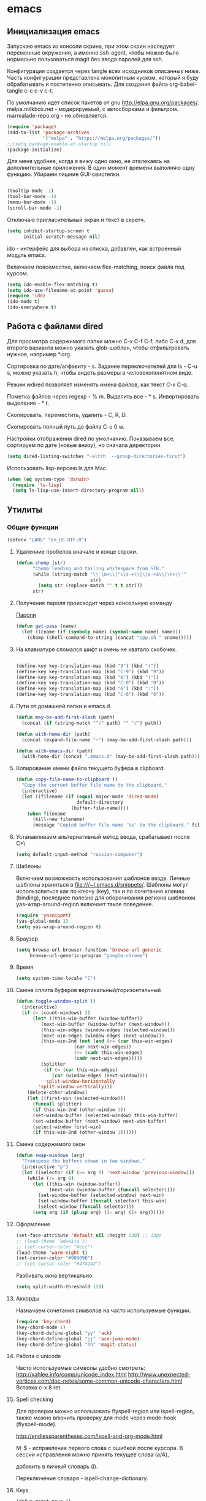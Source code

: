 #+STARTUP: content
* emacs
  :PROPERTIES:
  :header-args: :tangle /home/amadev/.emacs.d/init.el :results silent
  :END:

** Инициализация emacs

Запускаю emacs из консоли скрина, при этом скрин наследует переменные
окружения, а именно ssh-agent, чтобы можно было нормально
пользоваться magit без ввода паролей для ssh.

Конфигурация создается через tangle всех исходников описанных ниже.
Часть конфигурации представлена монолитным куском, который я буду
обрабатывать и постепенно описывать.
Для создания файла org-babel-tangle c-c c-v c-t.

По умолчанию идет список пакетов от gnu http://elpa.gnu.org/packages/.
melpa.milkbox.net - модерируемый, с автосборками и фильтром.
marmalade-repo.org - не обновляется.
#+BEGIN_SRC emacs-lisp
(require 'package)
(add-to-list 'package-archives
             '("melpa" . "https://melpa.org/packages/"))
;;(setq package-enable-at-startup nil)
(package-initialize)
#+END_SRC

Для меня удобнее, когда я вижу одно окно, не отвлекаясь на
дополнительные приложения. В один момент времени выполняю одну функцию.
Убираем лишние GUI-свистелки.

#+BEGIN_SRC emacs-lisp

  (tooltip-mode -1)
  (tool-bar-mode -1)
  (menu-bar-mode -1)
  (scroll-bar-mode -1)

#+END_SRC

Отключаю пригласительный экран и текст в скретч.

#+BEGIN_SRC emacs-lisp
  (setq inhibit-startup-screen t
        initial-scratch-message nil)

#+END_SRC

ido - интерфейс для выбора из списка, добавлен, как встроенный модуль emacs.

Включаем повсеместно, включаем flex-matching, поиск файла под курсом.
#+BEGIN_SRC emacs-lisp
(setq ido-enable-flex-matching t)
(setq ido-use-filename-at-point 'guess)
(require 'ido)
(ido-mode t)
(ido-everywhere t)
#+END_SRC

#+RESULTS:
: guess

** Работа с файлами dired

Для просмотра содержимого папки можно C-x C-f C-f,
либо C-x d, для второго варианта можно указать glob-шаблон,
чтобы отфильтровать нужное, например *.org.

Сортировка по дате/алфавиту - s.
Задание переключателей для ls - C-u s, можно указать h, чтобы видеть
размеры в человекопонятном виде.

Режим wdired позволяет изменять имена файлов, как текст C-x C-q.

Пометка файлов через regexp - % m.
Выделить все - * s.
Инвертировать выделение - * t.

Скопировать, переместить, удалить - C, R, D.

Скопировать полный путь до файла C-u 0 w.

Настройки отображения dired по умолчанию.
Показываем все, сортируем по дате (новые внизу), но сначала директории.
#+BEGIN_SRC emacs-lisp
(setq dired-listing-switches "-altrh  --group-directories-first")
#+END_SRC

Использовать lisp-версию ls для Mac.

#+BEGIN_SRC emacs-lisp
(when (eq system-type 'darwin)
  (require 'ls-lisp)
  (setq ls-lisp-use-insert-directory-program nil))
#+END_SRC

** Утилиты
*** Общие функции
#+BEGIN_SRC emacs-lisp
(setenv "LANG" "en_US.UTF-8")
#+END_SRC

**** Удалениие пробелов вначале и конце строки.

#+BEGIN_SRC emacs-lisp
(defun chomp (str)
      "Chomp leading and tailing whitespace from STR."
      (while (string-match "\\`\n+\\|^\\s-+\\|\\s-+$\\|\n+\\'"
                           str)
        (setq str (replace-match "" t t str)))
      str)
#+END_SRC

**** Получение пароля происходит через консольную команду

[[file:system.org::*%D0%9F%D0%B0%D1%80%D0%BE%D0%BB%D0%B8][Пароли]]

#+BEGIN_SRC emacs-lisp
  (defun get-pass (name)
    (let ((cname (if (symbolp name) (symbol-name name) name)))
      (chomp (shell-command-to-string (concat "cpp.sh " cname)))))
#+END_SRC

**** На клавиатуре сломался шифт и очень не хватало скобочек.

#+BEGIN_SRC emacs-lisp :tangle no

(define-key key-translation-map (kbd "9") (kbd "("))
(define-key key-translation-map (kbd "C-9") (kbd "9"))
(define-key key-translation-map (kbd "0") (kbd ")"))
(define-key key-translation-map (kbd "C-0") (kbd "0"))
(define-key key-translation-map (kbd "6") (kbd ":"))
(define-key key-translation-map (kbd "C-6") (kbd "6"))

#+END_SRC

#+RESULTS:
: 6

**** Пути от домашней папки и emacs.d.
#+BEGIN_SRC emacs-lisp
  (defun may-be-add-first-slash (path)
    (concat (if (string-match "^/" path) "" "/") path))

  (defun with-home-dir (path)
    (concat (expand-file-name "~") (may-be-add-first-slash path)))

  (defun with-emacs-dir (path)
    (with-home-dir (concat ".emacs.d" (may-be-add-first-slash path))))
#+END_SRC

**** Копирование имени файла текущего буфера в clipboard.
#+BEGIN_SRC emacs-lisp
  (defun copy-file-name-to-clipboard ()
    "Copy the current buffer file name to the clipboard."
    (interactive)
    (let ((filename (if (equal major-mode 'dired-mode)
                        default-directory
                      (buffer-file-name))))
      (when filename
        (kill-new filename)
        (message "Copied buffer file name '%s' to the clipboard." filename))))

#+END_SRC

#+RESULTS:
: copy-file-name-to-clipboard
: copy-file-name-to-clipboard

**** Устанавливаем альтернативный метод ввода, срабатывает после С+\.
#+BEGIN_SRC emacs-lisp
(setq default-input-method "russian-computer")
#+END_SRC

#+RESULTS:
: russian-computer

**** Шаблоны

Включаем возможность использования шаблонов везде.
Личные шаблоны храняться в file:///~/.emacs.d/snippets/.
Шаблоны могут использоваться как по ключу (key), так и по сочетанию
клавиш (binding), последнее полезно для оборачивания региона шаблоном.
yas-wrap-around-region включает такое поведение.

#+BEGIN_SRC emacs-lisp
(require 'yasnippet)
(yas-global-mode 1)
(setq yas-wrap-around-region t)
#+END_SRC

**** Браузер
#+BEGIN_SRC emacs-lisp
(setq browse-url-browser-function 'browse-url-generic
     browse-url-generic-program "google-chrome")

#+END_SRC

**** Время

#+BEGIN_SRC emacs-lisp
(setq system-time-locale "C")
#+END_SRC

#+RESULTS:
: C

**** Смена сплита буферов вертикальный/горизонтальный
#+BEGIN_SRC emacs-lisp
(defun toggle-window-split ()
  (interactive)
  (if (= (count-windows) 2)
      (let* ((this-win-buffer (window-buffer))
	     (next-win-buffer (window-buffer (next-window)))
	     (this-win-edges (window-edges (selected-window)))
	     (next-win-edges (window-edges (next-window)))
	     (this-win-2nd (not (and (<= (car this-win-edges)
					 (car next-win-edges))
				     (<= (cadr this-win-edges)
					 (cadr next-win-edges)))))
	     (splitter
	      (if (= (car this-win-edges)
		     (car (window-edges (next-window))))
		  'split-window-horizontally
		'split-window-vertically)))
	(delete-other-windows)
	(let ((first-win (selected-window)))
	  (funcall splitter)
	  (if this-win-2nd (other-window 1))
	  (set-window-buffer (selected-window) this-win-buffer)
	  (set-window-buffer (next-window) next-win-buffer)
	  (select-window first-win)
	  (if this-win-2nd (other-window 1))))))

#+END_SRC

#+RESULTS:
: toggle-window-split

**** Смена содержимого окон
#+BEGIN_SRC emacs-lisp
  (defun swap-windows (arg)
    "Transpose the buffers shown in two windows."
    (interactive "p")
    (let ((selector (if (>= arg 0) 'next-window 'previous-window)))
      (while (/= arg 0)
        (let ((this-win (window-buffer))
              (next-win (window-buffer (funcall selector))))
          (set-window-buffer (selected-window) next-win)
          (set-window-buffer (funcall selector) this-win)
          (select-window (funcall selector)))
        (setq arg (if (plusp arg) (1- arg) (1+ arg))))))

#+END_SRC

**** Оформление

#+BEGIN_SRC emacs-lisp
(set-face-attribute 'default nil :height 130) ;; 13pt
;; (load-theme 'adwaita t)
;; (set-cursor-color "#ccc")
(load-theme 'warm-night t)
(set-cursor-color "#909090")
;; (set-cursor-color "#474242")
#+END_SRC

Разбивать окна вертикально.

#+BEGIN_SRC emacs-lisp
(setq split-width-threshold 120)
#+END_SRC

#+RESULTS:
: 80

**** Аккорды

Назначаем сочетания символов на часто используемые функции.
#+BEGIN_SRC emacs-lisp
(require 'key-chord)
(key-chord-mode 1)
(key-chord-define-global "yy" 'ack)
(key-chord-define-global "jj" 'ace-jump-mode)
(key-chord-define-global "hh" 'magit-status)
#+END_SRC

**** Работа c unicode
Часто используемые символы удобно смотреть:
http://xahlee.info/comp/unicode_index.html
http://www.unexpected-vortices.com/doc-notes/some-common-unicode-characters.html
Вставка c-x 8 ret.

**** Spell checking

Для проверки можно использовать flyspell-region или ispell-region,
также можно влючить проверку для mode через mode-hook (flyspell-mode).

http://endlessparentheses.com/ispell-and-org-mode.html

M-$ - исправление первого слова с ошибкой после курсора.
В сессии исправления можно принять текущее слова (a/A),

добавить в личный словарь (i).

Переключение словаря - ispell-change-dictionary.

**** Keys

#+BEGIN_SRC elisp
(defun magit-nova ()
  (interactive)
  (switch-to-buffer "*magit: nova"))

(global-set-key (kbd "C-; n") 'magit-nova)
(global-set-key (kbd "C-; j") 'ace-jump-mode)
#+END_SRC

*** История и бекапы
**** Обработка истории comint-буферов

Взято из https://oleksandrmanzyuk.wordpress.com/2011/10/23/a-persistent-command-history-in-emacs/.
При старте буфера с comint вешаем хук, который устанавливает
comint-input-ring-file-name, а также устанавливает callback для
sentinel (функции, которая срабатывает при любых изменениях в
процессе).

#+BEGIN_SRC emacs-lisp
(setq comint-input-ring-size 5000)
(defun turn-on-comint-history ()
  (let ((process (get-buffer-process (current-buffer))))
    (when process
      (setq comint-input-ring-file-name
            (format "/home/amadev/.emacs.d/history.d/%s-buffer-history"
                    (buffer-name (current-buffer))))
      (comint-read-input-ring)
      (set-process-sentinel process
                            #'comint-write-history-on-exit))))
#+END_SRC

#+RESULTS:
: turn-on-comint-history

Записываем переменную из истории.
Сохранение истории происходит для команд введенных в интерактивном режиме
в ~/.emacs.d/comint-history/.
Просмотр истории comint-dynamic-list-input-ring или напрямую в файле,
что удобней. История подгружается при запуске буфера и сохраняется при
остановке процесса. Поиск назад по многострочному запросу не работает.

В shell работает helm-comint-input-ring, как вариант выбора предыдущей
истории, в sqli - нет, но проблема с многострочными та же.

#+BEGIN_SRC emacs-lisp

(defun comint-write-history-on-exit (process event)
  (comint-write-input-ring)
  (let ((buf (process-buffer process)))
    (when (buffer-live-p buf)
      (with-current-buffer buf
        (insert (format "\nProcess %s %s" process event))))))

#+END_SRC

#+RESULTS:
: comint-write-history-on-exit

Включение истории для режимов.
#+BEGIN_SRC emacs-lisp
(add-hook 'shell-mode-hook 'turn-on-comint-history)
(add-hook 'inferior-python-mode-hook 'turn-on-comint-history)
(add-hook 'inferior-emacs-lisp-mode-hook 'turn-on-comint-history)
#+END_SRC

#+RESULTS:
| turn-on-comint-history | my-sql-save-history-hook | sqli-add-hooks |

Для обработки закрытия буфера и выключения emacs используется.

#+BEGIN_SRC emacs-lisp
(require 'comint)
(add-hook 'kill-buffer-hook 'comint-write-input-ring)

(defun mapc-buffers (fn)
  (mapc (lambda (buffer)
          (with-current-buffer buffer
            (funcall fn)))
        (buffer-list)))

(defun comint-write-input-ring-all-buffers ()
  (mapc-buffers 'comint-write-input-ring))

(add-hook 'kill-emacs-hook 'comint-write-input-ring-all-buffers)
#+END_SRC

Helm история комманд.

#+BEGIN_SRC emacs-lisp
(defun my-shell-mode-hook ()
  (progn
    (local-set-key (kbd "M-r") 'helm-comint-input-ring)
    ))

(add-hook 'shell-mode-hook 'my-shell-mode-hook)
#+END_SRC

**** Минибуфер

Работает автоматически, при загрузке emacs подгружается история.
Для просмотра истории helm-minibuffer-history.

#+BEGIN_SRC emacs-lisp
(setq savehist-file "~/.emacs.d/history.d/minibuffer-history")
(savehist-mode 1)
(setq history-length t)
(setq history-delete-duplicates t)
(setq savehist-save-minibuffer-history 1)
(setq savehist-additional-variables
      '(kill-ring
        search-ring
        regexp-search-ring))
#+END_SRC

#+RESULTS:
| kill-ring | search-ring | regexp-search-ring |

**** Бекапы
Бекап создается при первом сохранении буфера.
Авто-сейв после 30 сек или 300 символов.
Сохраняемые файлы вынес в отдельную папку, чтобы не гадить в рабочей
директории. Используем версии бекапных файлов и делаем бекапы файлов,
которые под контролем версий (git, svn).

#+BEGIN_SRC emacs-lisp
(setq backup-directory-alist '(("." . "~/.emacs.d/backups")))
(setq auto-save-file-name-transforms '((".*" "~/.emacs.d/auto-save-list/" t)))
(setq version-control t)
(setq vc-make-backup-files t)
(setq delete-old-versions -1)
#+END_SRC

#+RESULTS:
: t

*** Поиск

По умолчанию запускаем поиск regexp.

#+BEGIN_SRC emacs-lisp
(global-set-key (kbd "C-s") 'isearch-forward-regexp)
(global-set-key (kbd "C-r") 'isearch-backward-regexp)
(global-set-key (kbd "C-M-s") 'isearch-forward)
(global-set-key (kbd "C-M-r") 'isearch-backward)
#+END_SRC

Для поиска символа под курсором можно воспользоваться
(isearch-forward-symbol-at-point) M-s .
либо дополнительной функцией в режиме поиска.

#+BEGIN_SRC emacs-lisp
(define-key isearch-mode-map (kbd "C-*")
  (lambda ()
    "Reset current isearch to a word-mode search of the word under point."
    (interactive)
    (setq isearch-word t
          isearch-string ""
          isearch-message "")
    (isearch-yank-string (word-at-point))))
#+END_SRC

Полезные сочетания в режиме поиска:
М-r - переключение regexp,
M-c - перечлючение case sensitive,
M-e - редактирование.

Из поска можно переключаться на замену: M-S %. Это удобно, что можно
подсветить фрагмент поиска и найти, то что нужно интерактивно, а затем
заменить.

В поиске можно использовать выражения, например:
:\([0-9]+\) → =\1

*** erc

echo "machine irc.freenode.net login avolkov port 6697 password $(cpp.sh irc.freenode.net)" >> \
   ~/.authinfo
echo "machine miracloud.irc.slack.com login andrey.volkov port 6667 password $(cpp.sh mirantis_irc)" >> \
   ~/.authinfo

Возможно, файл сильно кешируется, т.к. после обновления файла из запущенного
emacs данные не подхватывались, решилось перезапуском.

#+BEGIN_SRC emacs-lisp
(defun start-ircs ()
  (interactive)
  (erc-tls :server "irc.freenode.net" :port 6697
           :nick "avolkov" :full-name "Andrey Volkov"))

(require 'erc-join)
(erc-autojoin-mode 1)

(setq erc-autojoin-channels-alist
      '(
        ("freenode.net" "#openstack-nova" "#openstack-placement")
        ))

(setq erc-track-exclude-types '("JOIN" "NICK" "PART" "QUIT" "MODE"
                                "324" "329" "332" "333" "353" "477"))

(setq erc-format-query-as-channel-p t
      erc-track-priority-faces-only 'all
      erc-track-faces-priority-list '(erc-error-face
                                      erc-current-nick-face
                                      erc-keyword-face
                                      erc-nick-msg-face
                                      erc-direct-msg-face
                                      erc-dangerous-host-face
                                      erc-notice-face
                                      erc-prompt-face))

(require 'erc-log)
(setq erc-log-channels-directory "~/.emacs.d/erc/logs/")
(erc-log-enable)

(setq erc-save-buffer-on-part nil
      erc-save-queries-on-quit nil
      erc-log-write-after-send t
      erc-log-write-after-insert t)
#+END_SRC

#+BEGIN_SRC elisp
  (setq erc-important-channels
        '("#quotas" "#emacs" "#mos-ere" "#mos-nova" "#mos-nova-flood-ru"))

  (defun list-erc-joined-channels ()
    "Return all the channels you're in as a list. This does not include queries."
    (save-excursion
      ;; need to get out of ERC mode so we can have *all* channels returned
      (set-buffer "*scratch*")
      (mapcar #'(lambda (chanbuf)
                  (with-current-buffer chanbuf (erc-default-target)))
              (erc-channel-list erc-process))))

  (defun list-erc-tracked-channels (excluded)
    (remove-if #'(lambda (row) (member row excluded)) (list-erc-joined-channels)))

  (defun enable-erc-notification-for-important-channels-only ()
    (interactive)
    (setq erc-track-priority-faces-only (list-erc-tracked-channels erc-important-channels))
    (message "Enable notifications for channels %s" erc-important-channels))

  (defun disable-non-priority-notification ()
    (interactive)
    (setq erc-track-priority-faces-only 'all)
    (message "Notifications from all channels are disabled"))

  (defun enable-all-notifications ()
    (interactive)
    (setq erc-track-priority-faces-only nil)
    (message "Notifications from all channels are enabled"))
#+END_SRC

** terminal
*** Shell management

Для удобства запуска новых консолей есть две функции:
- start-shell(buffer-name &optional cmd)
  Например: (start-shell "shell_nova" "cd ~/m/nova && vact")
- start-ssh (buffer-name host &optional cmd)
  Подключается к хосту, используя tramp, затем запускает shell.
  Для подключения к хосту можно использовать tramp, например:
  (start-ssh "shell_ctl" "fuel|sudo:fuel|ssh:ctl01")

Часто используемые shell добавляются в shell-alist и вызываются
через helm (c-; b).

autostart-shells - запускает shell, требующиеся всегда, автоматически.

#+BEGIN_SRC emacs-lisp
(defun read-shells-config (fname)
  (read (format "(%s)"
                (with-temp-buffer
                  (insert-file-contents fname)
                  (buffer-string)))))

(defun make-comint-directory-tracking-work-remotely ()
  "Add this to comint-mode-hook to make directory tracking work
    while sshed into a remote host, e.g. for remote shell buffers
    started in tramp. (This is a bug fix backported from Emacs 24:
    http://comments.gmane.org/gmane.emacs.bugs/39082"
  (set (make-local-variable 'comint-file-name-prefix)
       (or (file-remote-p default-directory) "")))

(add-hook 'comint-mode-hook 'make-comint-directory-tracking-work-remotely)

(defun start-shell(buffer-name &optional cmd)
  (shell buffer-name)
  (if cmd
      (comint-send-string buffer-name (concat cmd "\n"))))

(defun start-ssh (buffer-name host &optional cmd)
  (find-file (format "/ssh:%s:" host))
  (shell buffer-name)
  (if cmd
      (comint-send-string buffer-name (concat cmd "\n"))))

(defun run-or-get-shell (name)
  (interactive
   (progn (setq shell-alist (read-shells-config "~/.emacs.d/shells.el"))
          (helm-comp-read "Select shell: "
                          (mapcar (lambda (item)
                                    (list
                                     (nth 0 item)
                                     (nth 0 item)))
                                  shell-alist))))
  (let* ((opts (cadr (assoc name shell-alist)))
         (host (plist-get opts 'host))
         (cmd (or (plist-get opts 'cmd) "cd"))
         (auto (plist-get opts 'auto))
         (bf (concat "shell-" name)))
    (message "%s is choosen, cmd: %s, host: %s" name cmd host)
    (if (get-buffer bf)
        (switch-to-buffer bf)
      (if host
          (start-ssh bf host cmd)
        (start-shell bf cmd)))))

(global-set-key (kbd "C-; b") 'run-or-get-shell)
#+END_SRC

*** Run current file

Запуск текущего файла в compilation mode.

#+BEGIN_SRC emacs-lisp
(global-set-key (kbd "<f7>") 'run-current-file)

(defun run-current-file ()
      "Execute or compile the current file.
   For example, if the current buffer is the file x.pl,
   then it'll call “perl x.pl” in a shell.
   The file can be php, perl, python, ruby, javascript, bash, ocaml, java.
   File suffix is used to determine what program to run."
      (interactive)
      (let (extention-alist fname suffix progName cmdStr)
        (setq extention-alist ; a keyed list of file suffix to comand-line program to run
              '(
                ("php" . "php")
                ("pl" . "perl")
                ("py" . "python")
                ("rb" . "ruby")
                ("js" . "js")
                ("sh" . "bash")
                ("" . "bash")
                ("ml" . "ocaml")
                ("vbs" . "cscript")
                ("java" . "javac")
                )
              )
        (setq fname (buffer-file-name))
        (setq suffix (file-name-extension fname))
        (setq progName (cdr (assoc suffix extention-alist)))
        (setq cmdStr (concat progName " \"" fname "\""))

        (if (string-equal suffix "el")
            (load-file fname)
          (if progName                  ; is not nil
              (progn
                (message "Running...")
                (compile (read-shell-command "Command: " cmdStr)))
            ;;(shell-command cmdStr))
            (message "No recognized program file suffix for this file.")
            ))))
#+END_SRC

*** Send region to shell from shell-script buffer

Посыл региона в shell (посылает в первый запущенный shell).
TODO сделать mapping sh-buffer -> shell process.

#+BEGIN_SRC emacs-lisp
(defun sh-send-line-or-region (&optional step)
  (interactive ())
  (let ((proc (get-process "shell"))
        pbuf min max command)
    (unless proc
      (let ((currbuff (current-buffer)))
        (shell)
        (switch-to-buffer currbuff)
        (setq proc (get-process "shell"))
        ))
    (setq pbuff (get-buffer "shell_default"))
    (if (use-region-p)
        (setq min (region-beginning)
              max (region-end))
      (setq min (point-at-bol)
            max (point-at-eol)))
    (setq command (concat (buffer-substring min max) "\n"))
    (with-current-buffer pbuff
      (goto-char (process-mark proc))
      (insert command)
      (move-marker (process-mark proc) (point))
      ) ;;pop-to-buffer does not work with save-current-buffer -- bug?
    (process-send-string  proc command)
    (display-buffer (process-buffer proc) t)
    (when step
      (goto-char max)
      (next-line))))

(defun sh-send-line-or-region-and-step ()
  (interactive)
  (sh-send-line-or-region t))

(defun sh-switch-to-process-buffer ()
  (interactive)
  (pop-to-buffer (process-buffer (get-process "shell")) t))

(defun my-sh-mode-hook ()
  (progn
    (local-set-key (kbd "C-c C-c") 'sh-send-line-or-region)
    (local-set-key (kbd "C-u C-c C-c") 'sh-send-line-or-region-and-step)
    (local-set-key (kbd "C-c C-z") 'sh-switch-to-process-buffer)))

(add-hook 'sh-mode-hook 'my-sh-mode-hook)
#+END_SRC

*** Cоздание нескольких shell buffer одной командой

#+BEGIN_SRC elisp
(defun start-shells-for-mmcp ()
  (interactive)
  (start-ssh "shell_amadev" "amadev")
  (start-ssh "m_cfg" "mmcp|sudo:mmcp")

  (start-ssh "m_ctl01" "mmcp|ssh:172.16.10.94|sudo:172.16.10.94:")

  (start-ssh "m_cmp01" "mmcp")
  (comint-send-string "m_cmp01" "sudo su\n")
  (comint-send-string "m_cmp01" "ssh cmp01\n")

  (start-ssh "m_sql" "mmcp")
  (comint-send-string "m_sql" "sudo su\n")
  (comint-send-string "m_sql" "ssh ctl01\n")
  (comint-send-string "m_sql" "mysql -unova -h172.16.10.254 -pworkshop nova\n"))
#+END_SRC

*** Run tmp command

#+BEGIN_SRC elisp
  (defun tmp-command()
    (interactive)
    (comint-send-string "shell_placement" "~/m/python-openstackclient/.tox/py27/bin/pytest -vxlk TestSetInventory\n"))
  (global-set-key (kbd "<f8>") 'tmp-command)
#+END_SRC


** orgmode

Установка orgmode и его расширений.
#+BEGIN_SRC emacs-lisp
(add-to-list 'package-archives '("org" . "http://orgmode.org/elpa/") t)
#+END_SRC

Устанавливаем org-plus-contrib, нужно обновлять в чистом emacs
или удалять файлы elc при ошибках компиляции.

Файлы с задачами.
#+BEGIN_SRC emacs-lisp
  (setq my-org-dir (with-home-dir "org/"))
  (setq org-agenda-files
        (mapcar
         #'(lambda (name) (concat my-org-dir name))
         '("task.org" "bookmarks.org" "reference.org" "google-calendar.org" "book.org" "film.org")))

#+END_SRC

#+RESULTS:
| /home/amadev/org/gtd.org | /home/amadev/org/office.org |

Файлы, в которые переносятся задачи.
#+BEGIN_SRC emacs-lisp
(defun refile-org-files ()
(let ((files '("task.org" "office.org" "reference.org" "bookmarks.org")))
(mapcar #'(lambda (x) (concat my-org-dir x)) files)))

(setq org-refile-targets '((refile-org-files . (:level . 2))))
#+END_SRC

#+RESULTS:
: ((refile-org-files :level . 2))

Сочетание, для открытия агенды.
#+BEGIN_SRC emacs-lisp
(global-set-key (kbd "C-c a") 'org-agenda)
#+END_SRC

#+RESULTS:
: org-agenda

Назначаем свойства при переключении todo.
#+BEGIN_SRC emacs-lisp
  ;; add properties then trigger todo states
  (setq org-todo-state-tags-triggers
        '(("CANCELLED"
           ("CANCELLED" . t)
           ("STARTED")
           ("WAITING"))
          ("WAITING"
           ("CANCELLED")
           ("STARTED")
           ("WAITING" . t))
          ("SOMEDAY"
           ("STARTED")
           ("CANCELLED")
           ("WAITING" . t))
          ("STARTED"
           ("STARTED" . t)
           ("CANCELLED")
           ("WAITING"))
          ("TODO"
           ("STARTED")
           ("CANCELLED")
           ("WAITING"))
          ("DONE"
           ("STARTED")
           ("CANCELLED")
           ("WAITING"))
          ))
#+END_SRC

#+RESULTS:
| CANCELLED | (CANCELLED . t) | (STARTED)   | (WAITING)     |
| WAITING   | (CANCELLED)     | (STARTED)   | (WAITING . t) |
| SOMEDAY   | (STARTED)       | (CANCELLED) | (WAITING . t) |
| STARTED   | (STARTED . t)   | (CANCELLED) | (WAITING)     |
| TODO      | (STARTED)       | (CANCELLED) | (WAITING)     |
| DONE      | (STARTED)       | (CANCELLED) | (WAITING)     |

*** Захват сообщений

Шаблоны.

%? - пользовательский ввод.
%U - дата.
%a - указатель на файл, в котором находишься при захвате.
%i - активный регион.

#+BEGIN_SRC emacs-lisp
  (global-set-key (kbd "C-c c") 'org-capture)
  (setq org-capture-templates
        '(("i" "Inbox" entry (file+olp (concat my-org-dir "task.org") "task" "inbox")
           "* TODO %?\n\nAdded: %U\n  %i\n")
          ("f" "Inbox with file link" entry (file+olp (concat my-org-dir "task.org") "task" "inbox")
           "* TODO %?\n\nAdded: %U\n  %i\n%a\n")
          ("b" "Bookmark" entry (file+olp (concat my-org-dir "bookmarks.org") "Bookmarks" "inbox")
           "* TODO %c %?\n\nAdded: %U\n  %i\n")))
#+END_SRC

#+RESULTS:
| i | Inbox | entry | (file+olp (concat my-org-dir task.org) task inbox) | * TODO %? |

*** babel

Добавляем языки.
#+BEGIN_SRC emacs-lisp
  (org-babel-do-load-languages
   'org-babel-load-languages
   '((lisp . t)
     (plantuml . t)
     (shell . t)
     (lisp . t)
     (ditaa . t)
     (R . t)
     (python . t)
     (ruby . t)
     (sql . t)
     (dot . t)
     (C . t)
     (sqlite . t)
     (ledger . t)
     (gnuplot . t)))
#+END_SRC

#+RESULTS:
: ((lisp . t) (plantuml . t) (sh . t) (lisp . t) (ditaa . t) (R . t) (python . t) (ruby . t) (sql . t) (dot . t) (C . t) (sqlite . t) (ledger . t))

Отключаем запрос на подтверждение выполнения.
#+BEGIN_SRC emacs-lisp
(setq org-confirm-babel-evaluate nil)
#+END_SRC

#+RESULTS:

Задаем приложение для обработки.

#+BEGIN_SRC emacs-lisp
  (setq org-plantuml-jar-path
        (expand-file-name "~/bin/plantuml.jar"))
  (setq org-ditaa-jar-path
        (expand-file-name "~/.emacs.d/bin/ditaa0_9.jar"))
  (setq org-babel-python-command "PYTHONPATH=$PYTHONPATH:~/files/prog python")
  (setq org-babel-sh-command "bash")
#+END_SRC

#+RESULTS:
: bash

Для заголовков можно указывать параметры через property или elisp.

Например:
\#+PROPERTY: header-args :session *my_python_session*
\#+PROPERTY: header-args+ :results silent
\#+PROPERTY: header-args+ :tangle yes
или
:header-args:SQL:  :cmdline -xxx :engine mysql

#+BEGIN_SRC emacs-lisp
  (setq org-babel-default-header-args:sh
        (cons '(:results . "scalar replace")
              (assq-delete-all :results org-babel-default-header-args)))
#+END_SRC

#+RESULTS:
: ((:results . scalar) (:session . none) (:exports . code) (:cache . no) (:noweb . no) (:hlines . no) (:tangle . no))

*** Время

#+BEGIN_SRC emacs-lisp
(defun bh/is-project-p-with-open-subtasks ()
  "Any task with a todo keyword subtask"
  (let ((has-subtask)
        (subtree-end (save-excursion (org-end-of-subtree t))))
    (save-excursion
      (forward-line 1)
      (while (and (not has-subtask)
                  (< (point) subtree-end)
                  (re-search-forward "^\*+ " subtree-end t))
        (when (and
               (member (org-get-todo-state) org-todo-keywords-1)
               (not (member (org-get-todo-state) org-done-keywords)))
          (setq has-subtask t))))
    has-subtask))

(defun bh/clock-in-to-started (kw)
  "Switch task from TODO or NEXT to STARTED when clocking in.
Skips capture tasks and tasks with subtasks"
  (if (and (member (org-get-todo-state) (list "TODO" "NEXT"))
           (not (and (boundp 'org-capture-mode) org-capture-mode))
           (not (bh/is-project-p-with-open-subtasks)))
      "STARTED"))

;; добавляет время закрытия таска
(setq org-log-done t)
;; Сохраняем историю подсчета времени между сессиями
(setq org-clock-persist 'history)
(org-clock-persistence-insinuate)
;; Save clock data in the CLOCK drawer and state changes and notes in the LOGBOOK drawer
(setq org-clock-into-drawer "CLOCK")
;; Yes it's long... but more is better ;)
(setq org-clock-history-length 28)
;; Resume clocking task on clock-in if the clock is open
(setq org-clock-in-resume t)
;; Change task state to NEXT when clocking in
(setq org-clock-in-switch-to-state (quote bh/clock-in-to-started))
;; Separate drawers for clocking and logs
(setq org-drawers (quote ("PROPERTIES" "LOGBOOK" "CLOCK")))
;; Sometimes I change tasks I'm clocking quickly - this removes clocked tasks with 0:00 duration
(setq org-clock-out-remove-zero-time-clocks t)
;; Clock out when moving task to a done state
(setq org-clock-out-when-done t)
;; Save the running clock and all clock history when exiting Emacs, load it on startup
(setq org-clock-persist (quote history))
;; Enable auto clock resolution for finding open clocks
(setq org-clock-auto-clock-resolution (quote when-no-clock-is-running))
;; Include current clocking task in clock reports
(setq org-clock-report-include-clocking-task t)
(setq org-deadline-warning-days 1)

(setq org-clock-mode-line-total 'current)
#+END_SRC

#+RESULTS:
: 1

*** Экспорт

(setq org-export-babel-evaluate nil)

** Почта

Для работы с почтой используется mu4e (http://www.djcbsoftware.nl/code/mu/mu4e/).
mu4e идет в составе индексатора mu, который устанавливается, как системный пакет.
file://~/Dropbox/mu_0.9.15-1_amd64.deb

lisp-файлы подключаются к emacs.
#+BEGIN_SRC emacs-lisp
(add-to-list 'load-path "/usr/share/emacs/site-lisp/mu4e")
(require 'mu4e)
#+END_SRC

Почта стягивается со всех аккаунтов в ~/Maildir с помощью offlineimap
и фильтруется imapfilter (общий конфиг для всех аккаунтов)
[[file:~/files/settings/.offlineimaprc::%5Bgeneral%5D]]
Для каждого аккаунта используется конфиг imapfilter.
[[file:~/files/settings/.imapfilter/wolfanio.lua::timeout%20=%20120][wolfanio]]
#TODO в перерыве между фильтрацией и скачиванием нежелательные письма просачиваются

Возможно, для ускорения следует попробовать серверную обработку
http://kb.4rt.ru/mail/setup.

Запуск mu4e.
#+BEGIN_SRC emacs-lisp
(global-set-key (kbd "C-; m") 'mu4e)
#+END_SRC

*** Общие настройки

Команда для скачивания почты.
#+BEGIN_SRC emacs-lisp
(setq mu4e-get-mail-command "offlineimap")
(setq mu4e-update-interval 300)
#+END_SRC

Преобразование html-писем в текст.
#+BEGIN_SRC emacs-lisp
(setq mu4e-html2text-command "html2text -utf8 -width 72")
#+END_SRC

Пароли для отправки почты храняться локально в require ~/.authinfo.
Формат:
machine smtp.gmail.com login EMAIL port 587 password *******

Отправляем почту через smtp, используя tls, без использования очереди.
#+BEGIN_SRC emacs-lisp
  (setq
   message-send-mail-function 'smtpmail-send-it
   smtpmail-stream-type 'starttls
   smtpmail-queue-mail  nil)
#+END_SRC

Новые actions и bookmarks.
#+BEGIN_SRC emacs-lisp
(add-to-list 'mu4e-view-actions
'("ViewInBrowser" . mu4e-action-view-in-browser) t)

(add-to-list 'mu4e-headers-actions
'("ViewInBrowser" . mu4e-action-view-in-browser) t)

(add-to-list 'mu4e-bookmarks
'("maildir:/wolfanio/INBOX or maildir:/mirantis/INBOX"  "Inbox"     ?i))
#+END_SRC

Сохранение ссылки на письмо.
#+BEGIN_SRC emacs-lisp
(require 'org-mu4e)
#+END_SRC

Всегда отображаем дату и время в заголовках.

#+BEGIN_SRC emacs-lisp
(setq mu4e-headers-fields '(
  (:date . 24)
  (:flags . 6)
  (:mailing-list . 10)
  (:from . 22)
  (:subject)))

(setq mu4e-headers-date-format "%x %T")
#+END_SRC

Скрываем сообщение об индексации.

#+BEGIN_SRC emacs-lisp
(setq mu4e-hide-index-messages t)
#+END_SRC

*** Настройки для accounts.
#+BEGIN_SRC emacs-lisp
  (defvar my-mu4e-account-alist
    '(("wolfanio"
       (mu4e-drafts-folder "/wolfanio/drafts")
       (mu4e-sent-folder   "/wolfanio/sent")
       (mu4e-trash-folder  "/wolfanio/trash")
       (mu4e-refile-folder "/wolfanio/archive")

       (user-mail-address "wolfanio@gmail.com")
       (user-full-name  "Andrey Volkov")
       (mu4e-compose-signature
        (concat
         "С уважением,\n"
         "Андрей Волков.\n\n"
         "mobile: +7(916) 86 88 942\n"
         "skype:  amadev_alt\n"
         "site:   http://amadev.ru/\n"))
       (smtpmail-smtp-server "smtp.gmail.com")
       (smtpmail-smtp-user "wolfanio@gmail.com")
       (smtpmail-smtp-service 587))
      ("mirantis"
       (mu4e-drafts-folder "/mirantis/drafts")
       (mu4e-sent-folder   "/mirantis/sent")
       (mu4e-trash-folder  "/mirantis/trash")
       (mu4e-refile-folder "/mirantis/archive")
       (user-mail-address "avolkov@mirantis.com")
       (user-full-name  "Andrey Volkov")
       (mu4e-compose-signature
        (concat
        "Thanks,\n\n"
        "Andrey Volkov,\n"
        "Software Engineer, Mirantis, Inc."))
       (smtpmail-smtp-server "smtp.gmail.com")
       (smtpmail-smtp-user "avolkov@mirantis.com")
       (smtpmail-smtp-service 587))))

#+END_SRC

#+RESULTS:
: my-mu4e-account-alist

Короткие ссылки для inbox.
#+BEGIN_SRC emacs-lisp
(setq mu4e-maildir-shortcuts
      '(("/wolfanio/INBOX" . ?w)
        ("/mirantis/INBOX" . ?m)))
#+END_SRC

*** Интерактивно выбираем account при создании письма.
#+BEGIN_SRC emacs-lisp
(defun my-mu4e-set-account ()
  "Set the account for composing a message."
  (let* ((account
          (if mu4e-compose-parent-message
              (let ((maildir (mu4e-message-field mu4e-compose-parent-message :maildir)))
                (string-match "/\\(.*?\\)/" maildir)
                (match-string 1 maildir))
            (completing-read (format "Compose with account: (%s) "
                                     (mapconcat #'(lambda (var) (car var))
                                                my-mu4e-account-alist "/"))
                             (mapcar #'(lambda (var) (car var)) my-mu4e-account-alist)
                             nil t nil nil (caar my-mu4e-account-alist))))
         (account-vars (cdr (assoc account my-mu4e-account-alist))))
    (message "account: %s, account-vars: %s" account account-vars)
    (if account-vars
        (mapc #'(lambda (var)
                  (set (car var) (cadr var)))
              account-vars)
      (error "No email account found"))))

(setq mu4e-user-mail-address-list
      (mapcar (lambda (account) (cadr (assq 'user-mail-address account)))
              my-mu4e-account-alist))

(add-hook 'mu4e-compose-pre-hook 'my-mu4e-set-account)
#+END_SRC

*** При архивировании переносим в соответствующую папку, в зависимости от текущего maildir

#+BEGIN_SRC emacs-lisp
(setq mu4e-refile-folder
      (lambda (msg)
        (let* ((maildir (mu4e-message-field msg :maildir))
               (account (progn (string-match "/\\(.*?\\)/" maildir)
                               (match-string 1 maildir)))
               (refile (cadr (assoc 'mu4e-refile-folder (assoc account my-mu4e-account-alist)))))
          (message "maildir: %s, refile-folder: %s" maildir refile)
          refile)))
#+END_SRC

*** Вложения

Вложения можно добавлять с помощью dired (C-c RET C-a)
#+BEGIN_SRC emacs-lisp
(require 'gnus-dired)
;; make the `gnus-dired-mail-buffers' function also work on
;; message-mode derived modes, such as mu4e-compose-mode
(defun gnus-dired-mail-buffers ()
  "Return a list of active message buffers."
  (let (buffers)
    (save-current-buffer
      (dolist (buffer (buffer-list t))
        (set-buffer buffer)
        (when (and (derived-mode-p 'message-mode)
                (null message-sent-message-via))
          (push (buffer-name buffer) buffers))))
    (nreverse buffers)))

(setq gnus-dired-mail-mode 'mu4e-user-agent)
(add-hook 'dired-mode-hook 'turn-on-gnus-dired-mode)
#+END_SRC

*** Требования
**** Вся почта собирается в одном месте
**** В inbox попадает, то на что нужно реагировать

** Работа с БД

Соединения описываются в sql-connection-alist.
Имя формируется, как название сервиса, тип (P - бой, l - прочее),
есть ли запись (ro, rw - default) опционально.
Пароль хранится в keepassx под тем же именем.

Для единоразовых подключений можно использовать sql-mysql, sql-postgres.
(require 'sql) нужен, т.к. там определяется sql-connection-alist, а
без определенной переменной add-to-list работать не будет.

#+BEGIN_SRC emacs-lisp
  (require 'sql)

  (add-to-list
   'sql-connection-alist
   '("postgres-l"
     (sql-product 'postgres)
     (sql-server "localhost")
     (sql-user "site")
     (sql-database "site")
     (sql-port 5432)))

  (add-to-list
   'sql-connection-alist
   '("devstack-l"
     (sql-product 'mysql)
     (sql-server "james")
     (sql-user "root")
     (sql-database "nova")
     (sql-port 3306)))
#+END_SRC

Интерактивно выбираем подключение, обновляем пароль в выбранной
структуре через get-pass, также пароль копируется в буфер (для
postgres).

#+BEGIN_SRC emacs-lisp
(defun sql-connect-with-pass (connection)
  (interactive
   (helm-comp-read "Select server: " (mapcar (lambda (item)
                                               (list
                                                (nth 0 item)
                                                (nth 0 item)))
                                             sql-connection-alist)))
  ;; get the sql connection info and product from the sql-connection-alist
  (let* ((connection-info (assoc connection sql-connection-alist))
         (connection-product (nth 1 (nth 1 (assoc 'sql-product connection-info))))
         (sql-password (get-pass connection)))
    (kill-new sql-password)
    ;; delete the connection info from the sql-connection-alist
    (setq sql-connection-alist (assq-delete-all connection sql-connection-alist))
    ;; delete the old password from the connection-info
    (setq connection-info (assq-delete-all 'sql-password connection-info))
    ;; add the password to the connection-info
    (nconc connection-info `((sql-password ,sql-password)))
    ;; add back the connection info to the beginning of sql-connection-alist
    ;; (last used server will appear first for the next prompt)
    (add-to-list 'sql-connection-alist connection-info)
    ;; override the sql-product by the product of this connection
    (setq sql-product connection-product)
    ;; connect
    (sql-connect connection connection)
    ;; (if current-prefix-arg
    ;;         (sql-connect connection connection)
    ;;       (sql-connect connection))
    ))
#+END_SRC

Добавляем перенос строки после ответа, т.к. при запросе из отдельного
буфера может не добавиться. Включается обрезка длинных строк, не
перенос.

#+BEGIN_SRC emacs-lisp
(global-set-key (kbd "C-c s s") 'sql-set-sqli-buffer)
(global-set-key (kbd "C-c m d") 'sql-connect-with-pass)

(setq sql-mysql-options
      (list "--default-character-set=utf8" "-A"))

(defun sql-add-newline-first (output)
  "Add newline to beginning of OUTPUT for `comint-preoutput-filter-functions'"
  (concat "\n" output))

(defun sqli-add-hooks ()
  "Add hooks to `sql-interactive-mode-hook'."
  (add-hook 'comint-preoutput-filter-functions
            'sql-add-newline-first)
  (toggle-truncate-lines t))

(add-hook 'sql-interactive-mode-hook 'sqli-add-hooks)
#+END_SRC

Сохранение истории таким способом не работает при закрытии буфера,
поэтому нужно сначала убить процесс (TODO при закрытии буфера вызывать
сохранение истории).
#+BEGIN_SRC emacs-lisp
;; comint-input-ring-size 500
  (defun my-sql-save-history-hook ()
    (let ((lval 'sql-input-ring-file-name)
          (rval 'sql-product))
      (if (symbol-value rval)
          (let ((filename
                 (concat "~/.emacs.d/history.d/"
                         (symbol-name (symbol-value rval))
                         "-history.sql")))
            (set (make-local-variable lval) filename))
        (error
         (format "SQL history will not be saved because %s is nil"
                 (symbol-name rval))))))

  (add-hook 'sql-interactive-mode-hook 'my-sql-save-history-hook)
#+END_SRC

#+RESULTS:
| my-sql-save-history-hook | sqli-add-hooks |

** Программирование
*** Python

**** Просмотр документации

Для поиска документации по используется pylookup,
который индексирует документацию python, и сохраняет индекс локально.

#+BEGIN_SRC emacs-lisp
;; add pylookup to your loadpath, ex) "~/.lisp/addons/pylookup"
(setq pylookup-dir (with-emacs-dir "plugins/pylookup"))
(add-to-list 'load-path pylookup-dir)
;; load pylookup when compile time
(eval-when-compile (require 'pylookup))

;; set executable file ande db file
(setq pylookup-program (concat pylookup-dir "/pylookup.py"))
(setq pylookup-db-file (concat pylookup-dir "/pylookup.db"))

;; to speedup, just load it on demand
(autoload 'pylookup-lookup "pylookup"
  "Lookup SEARCH-TERM in the Python HTML indexes." t)
(autoload 'pylookup-update "pylookup"
  "Run pylookup-update and create the database at `pylookup-db-file'." t)
#+END_SRC

#+RESULTS:

Просмотр документации: pylookup-lookup ищет слово под курсором и
предлагает выбор.
#+BEGIN_SRC emacs-lisp
  (defun pylookup-view-doc-index ()
    (interactive)
    (browse-url (concat "file://"
                        pylookup-dir
                        "/python-2.7.7-docs-html/index.html")))
#+END_SRC

#+RESULTS:
| pylookup-keys | wisent-python-default-setup | er/add-python-mode-expansions | jedi:setup | (lambda nil (local-set-key (kbd C-M-i) (quote jedi-complete)) (local-set-key (kbd C-<tab>) (quote jedi-complete)) (local-set-key (kbd C-c C-d C-d) (quote jedi:show-doc)) (local-set-key (kbd C-c C-d h) (quote pylookup-lookup)) (local-set-key (kbd C-c v) (quote pep8)) (local-set-key (kbd C-c l) (quote pylint)) (local-set-key (kbd C-c d) (quote pep257)) (jedi:setup))  |

**** Display current buffer structure

#+BEGIN_SRC emacs-lisp
(defun occur-python-structure ()
  (interactive)
  (occur "def\\b\\|class\\b\\|=[ ]?lambda"))
#+END_SRC

**** Keys

#+BEGIN_SRC emacs-lisp
(defun python-keys ()
  (smartparens-mode 1)
  (local-unset-key (kbd "C-c C-d"))
  (local-unset-key (kbd "C-; s"))
  (local-set-key (kbd "C-c C-d h") 'pylookup-lookup)
  (local-set-key (kbd "C-c C-d i") 'pylookup-view-doc-index)
  (local-set-key (kbd "C-c C-d C-d") 'jedi:show-doc)
  (local-set-key (kbd "C-c v") 'pep8)
  (local-set-key (kbd "C-c l") 'pylint)
  (local-set-key (kbd "C-c d") 'pep257)
  (local-set-key (kbd "C-; s s") 'occur-python-structure)
  (local-set-key (kbd "C-; s c") 'grep-at-point)
  (local-set-key (kbd "C-; s f") 'grep-function-at-point)
  (local-set-key (kbd "C-; s w") 'what-function-full)
  (local-set-key (kbd "C-M-i") 'jedi-complete)
  (local-set-key (kbd "C-<tab>") 'jedi-complete)
  (jedi:setup))

(add-hook 'python-mode-hook 'python-keys)
#+END_SRC

**** Запуск тестов

#+BEGIN_SRC elisp
  (defun colorize-test-message (message)
    )

  (defun run-test-quick (arg)
    (interactive "P")
    (let ((cmd '(concat "~/prog/ttr/bin/ttr " (what-function '(4)))))
      (if (eq (car arg) 4)
          (compile (eval cmd))
        (message
         (shell-command-to-string (eval cmd))))))

  (defun multiple-replace (replaces string)
    (if (null replaces)
        string
      (let ((replace (first replaces)))
       (multiple-replace
        (rest replaces)
        (replace-regexp-in-string (first replace) (second replace) string)))))

  (defun python-path (file-name function-name)
    (concat (multiple-replace
             `((,(concat (chomp (shell-command-to-string "git rev-parse --show-toplevel")) "/") "")
               ("/" "\.")
               ("\.py$" ""))
               file-name) "." function-name))

  (defun what-function (arg)
    (interactive "P")
    (let* ((orig-func (which-function))
           (func (if (eq (car arg) 4)
                    (python-path (buffer-file-name) orig-func)
                   (if (string-match "\\." orig-func)
                       (cadr (split-string orig-func "\\."))
                     orig-func))))
     (kill-new func)
     (message "Copied function name '%s' to the clipboard." func)
     func))

  (defun what-function-full ()
    (interactive)
    (what-function '(4)))

  (defun add-run-test-quick-key ()
    (local-set-key (kbd "C-c C-t C-t") 'run-test-quick))

  (add-hook 'python-mode-hook 'add-run-test-quick-key)
#+END_SRC

#+RESULTS:
: what-function

**** virtualenv

Для удобства работы используется virtualevwrapper for emacs,
порт virtualevwrapper.sh, делает все то же но внутри emacs.
Команды run-python, shell-command, org-evaluate выполняются с учетом
текущей virtualenv

#+BEGIN_SRC emacs-lisp
(require 'virtualenvwrapper)
(venv-initialize-interactive-shells) ;; if you want interactive shell support
(venv-initialize-eshell) ;; if you want eshell support
(setq venv-location "~/m/nova/.tox/")
#+END_SRC

#+RESULTS:
: ~/.ve

**** Search symbol at point

#+BEGIN_SRC elisp
  (defun grep-at-point ()
    (interactive)
    (let ((s (thing-at-point 'symbol t)))
      (ack (concat "ag -i --nogroup " s) (ack-default-directory 4))))

  (defun grep-function-at-point ()
    (interactive)
    (let ((s (what-function '(0))))
      (ack (concat "ag -i --nogroup " s) (ack-default-directory 4))))
#+END_SRC

*** Lisp

#+BEGIN_SRC emacs-lisp
(setq inferior-lisp-program "sbcl --dynamic-space-size 2048")
(setq slime-net-coding-system 'utf-8-unix)
(setq slime-contribs '(slime-fancy))
#+END_SRC

Включаем paredit для мест, где вводится lisp.

#+BEGIN_SRC emacs-lisp
(add-hook 'emacs-lisp-mode-hook #'enable-paredit-mode)
(add-hook 'eval-expression-minibuffer-setup-hook #'enable-paredit-mode)
(add-hook 'ielm-mode-hook #'enable-paredit-mode)
(add-hook 'lisp-mode-hook #'enable-paredit-mode)
(add-hook 'lisp-interaction-mode-hook #'enable-paredit-mode)
(add-hook 'scheme-mode-hook #'enable-paredit-mode)
#+END_SRC

#+BEGIN_SRC emacs-lisp
(add-hook 'slime-repl-mode-hook (lambda () (paredit-mode +1)))
;; SLIME’s REPL has the very annoying habit of grabbing DEL
;; which interferes with paredit’s normal operation.
;; To alleviate this problem use the following code:

;; Stop SLIME's REPL from grabbing DEL,
;; which is annoying when backspacing over a '('
(defun override-slime-repl-bindings-with-paredit ()
  (define-key slime-repl-mode-map
    (read-kbd-macro paredit-backward-delete-key) nil))
(add-hook 'slime-repl-mode-hook 'override-slime-repl-bindings-with-paredit)
#+END_SRC

;; (checkdoc)
;; (package-buffer-info)
;; (byte-compile-file "~/.emacs.d/init.el")
;; (elint-file "~/.emacs.d/init.el")

*** JS

Для просмотра json нужна возможность свертывать отдельные блоки,
есть hs-minor-mode, который позволяет свертывать только {} блоки.

Настраиваем, чтобы можно было свертывать [].

#+BEGIN_SRC elisp
(add-to-list 'hs-special-modes-alist '(js-mode . ("[{[]" "[}\\]]" "/[*/]" nil)))
#+END_SRC

Включаем hs-minor-mode для JS.

#+BEGIN_SRC elisp
(defun add-hs-minor-mode()
  (hs-minor-mode))

(add-hook 'js-mode-hook 'add-hs-minor-mode)
#+END_SRC

** Прочее
*** defaults

#+BEGIN_SRC emacs-lisp
(require 'smex)
(smex-initialize)
(global-set-key (kbd "M-x") 'smex)
(global-set-key (kbd "M-X") 'smex-major-mode-commands)
(global-set-key (kbd "C-c C-c M-x") 'execute-extended-command)

(require 'uniquify)
(setq uniquify-buffer-name-style 'forward)

(require 'saveplace)
(setq-default save-place t)

(global-set-key (kbd "M-/") 'hippie-expand)
(global-set-key (kbd "C-x C-b") 'ibuffer)
(global-set-key [remap other-window] 'ace-window)

(fset 'yes-or-no-p 'y-or-n-p)

(require 'expand-region)
(global-set-key (kbd "C-=") 'er/expand-region)

(global-set-key (kbd "M-n") 'delete-indentation)

(setq jiralib-url "http://jira.lamoda.ru/")
(require 'org-jira)

(require 'recentf)
(recentf-mode 1)
(setq recentf-max-menu-items 50)
(global-set-key "\C-x\ \C-r" 'recentf-open-files)

(global-set-key (kbd "C-x f") 'find-file-in-project)
(show-paren-mode 1)

;; show buffer file path or buffer name
(setq frame-title-format '(buffer-file-name "emacs %f" ("emacs %b")))

;; NO TABS, spaces only
(setq-default indent-tabs-mode nil)
(setq tab-width 4)
(defvaralias 'c-basic-offset 'tab-width)
(defvaralias 'cperl-indent-level 'tab-width)

(setq find-program "find")

(setq x-select-enable-clipboard t
      x-select-enable-primary t
      save-interprogram-paste-before-kill t
      apropos-do-all t
      mouse-yank-at-point t
      save-place-file (concat user-emacs-directory "places")
      Info-additional-directory-list '("/usr/share/info/emacs-snapshot/" "/usr/local/share/info"))

(setq tramp-default-method "ssh")
(setq ack-command "ag -i --nogroup ")

(require 'multiple-cursors)
(require 'mark-multiple)
(require 'inline-string-rectangle)

(defun fc-eval-and-replace ()
  "Replace the preceding sexp with its value."
  (interactive)
  (backward-kill-sexp)
  (condition-case nil
      (prin1 (eval (read (current-kill 0)))
             (current-buffer))
    (error (message "Invalid expression")
           (insert (current-kill 0)))))

(display-time-mode t)

(add-hook 'before-save-hook 'delete-trailing-whitespace)

(global-set-key "\C-w" 'clipboard-kill-region)
(global-set-key "\M-w" 'clipboard-kill-ring-save)
(global-set-key "\C-y" 'clipboard-yank)
(global-set-key (kbd "C-x r t") 'inline-string-rectangle)
(global-set-key (kbd "C-<") 'mark-previous-like-this)
(global-set-key (kbd "C->") 'mark-next-like-this)
;; like the other two, but takes an argument (negative is previous)
(global-set-key (kbd "C-M-m") 'mark-more-like-this)

(custom-set-faces
 '(which-func ((t (:foreground "#b680b1" :weight bold))))
 '(chess-ics1-black-face ((t (:foreground "dim gray" :weight bold))))
 '(chess-ics1-white-face ((t (:foreground "chocolate" :weight bold))))
 '(secondary-selection ((t (:background "pale goldenrod")))))

(put 'narrow-to-region 'disabled nil)
(put 'downcase-region 'disabled nil)

(setq helm-locate-project-list '("~/m/nova"))
#+END_SRC

*** prog

#+BEGIN_SRC elisp
(defun my-prog-mode-hook ()
  (setq whitespace-style '(face lines-tail tabs trailing)
        whitespace-line-column 79)
  (whitespace-mode t)
  (which-function-mode -1)
  (idle-highlight-mode t)
  (make-local-variable 'column-number-mode)
  (column-number-mode t)
  (hl-line-mode t)
  (add-to-list 'write-file-functions 'delete-trailing-whitespace))

(add-hook  'prog-mode-hook 'my-prog-mode-hook)
#+END_SRC

*** python

#+BEGIN_SRC elisp
(setq pylint-cmd
    (concat "pylint --rcfile ~/files/settings/linters/pylintrc"
            " -rn --msg-template='{path}:{line}: [{msg_id}({symbol}), {obj}] {msg}' "))

(defvar pep257-hist nil)

(defun pep257 ()
  (interactive)
  (let* ((cmd (read-shell-command
               "Command: "
               (concat "~/bin/pep257.py " (file-name-nondirectory (or (buffer-file-name) "")))
               'pep257-hist))
         (null-device nil))
    (grep cmd)))

(setq jedi:tooltip-method '(pos-tip popup))
(setq jedi:server-args '("--virtual-env" "~/m/nova/.tox/py27"))
(setq jedi:setup-keys t)                      ; optional
(setq jedi:complete-on-dot t)                 ; optional


(setq
 python-shell-interpreter "ipython"
 python-shell-interpreter-args "-i")
#+END_SRC

*** text

#+BEGIN_SRC elisp
(global-set-key (kbd "C-c s d") 'duplicate-line-c)

(defun rows2one (start end)
  (interactive "r")
  (save-restriction
    (narrow-to-region start end)
    (goto-char (point-min))
    (replace-regexp "^" "'")
    (goto-char (point-min))
    (replace-regexp "$" "',")
    (goto-char (point-min))
    (while (search-forward "\n" nil t) (replace-match " " nil t))
    (move-end-of-line)
    ))

(defun pretty-print-xml-region (begin end)
  "Pretty format XML markup in region. You need to have nxml-mode
http://www.emacswiki.org/cgi-bin/wiki/NxmlMode installed to do
this. The function inserts linebreaks to separate tags that have
nothing but whitespace between them. It then indents the markup
by using nxml's indentation rules."
  (interactive "r")
  (save-excursion
    (goto-char begin)
    (while (search-forward-regexp "\>[ \\t]*\<" nil t)
      (backward-char) (insert "\n") (setq end (1+ end)))
    (indent-region begin end))
  (message "Ah, much better!"))

(defun duplicate-line-c (arg)
  "Duplicate current line, leaving point in lower line."
  (interactive "*p")

  ;; save the point for undo
  (setq buffer-undo-list (cons (point) buffer-undo-list))

  ;; local variables for start and end of line
  (let ((bol (save-excursion (beginning-of-line) (point)))
        eol)
    (save-excursion

      ;; don't use forward-line for this, because you would have
      ;; to check whether you are at the end of the buffer
      (end-of-line)
      (setq eol (point))

      ;; store the line and disable the recording of undo information
      (let ((line (buffer-substring bol eol))
            (buffer-undo-list t)
            (count arg))
        ;; insert the line arg times
        (while (> count 0)
          (newline)         ;; because there is no newline in 'line'
          (insert line)
          (setq count (1- count)))
        )

      ;; create the undo information
      (setq buffer-undo-list (cons (cons eol (point)) buffer-undo-list)))
    ) ; end-of-let

  ;; put the point in the lowest line and return
  (next-line arg))

(defvar current-date-time-format "%Y-%m-%d %H:%M:%S %Z %Y"
  "Format of date to insert with `insert-current-date-time' func
See help of `format-time-string' for possible replacements")

(defvar current-time-format "%a %H:%M:%S"
  "Format of date to insert with `insert-current-time' func.
Note the weekly scope of the command's precision.")

(defun insert-current-date-time ()
  "insert the current date and time into current buffer.
Uses `current-date-time-format' for the formatting the date/time."
       (interactive)
       (insert (format-time-string current-date-time-format (current-time))))

(defun insert-current-time ()
  "insert the current time (1-week scope) into the current buffer."
       (interactive)
       (insert (format-time-string current-time-format (current-time))))

(defun sentence-from-func-name-in-string (func-name)
  (let ((splitted-fn (split-string func-name "_")))
    (setf (first splitted-fn) (capitalize (first splitted-fn)))
    (concat (mapconcat 'identity splitted-fn " ") "."))
  )

(defun sentence-from-func-name (start end)
  (interactive "r")
  (let ((result
         (sentence-from-func-name-in-string
          (buffer-substring-no-properties start end))))
    (save-excursion
      (delete-region start end)
      (goto-char start)
      (insert result))))
#+END_SRC

*** time

#+BEGIN_SRC elisp
(defun yesterday-time ()
"Provide the date/time 24 hours before the time now in the format of current-time."
  (setq
   now-time (current-time)              ; get the time now
   hi (car now-time)                    ; save off the high word
   lo (car (cdr now-time))              ; save off the low word
   msecs (nth 2 now-time)               ; save off the milliseconds
   )

  (if (< lo 20864)                      ; if the low word is too small for subtracting
      (setq hi (- hi 2)  lo (+ lo 44672)) ; take 2 from the high word and add to the low
    (setq hi (- hi 1) lo (- lo 20864))  ; else, add 86400 seconds (in two parts)
    )
  (list hi lo msecs)                    ; regurgitate the new values
  )
#+END_SRC

*** calendar

#+BEGIN_SRC elisp
(require 'calendar)
(setq calendar-week-start-day 1)
(setq calendar-holidays '((holiday-fixed 11 4 "")
                          (holiday-fixed 1 1 "")
                          (holiday-fixed 1 2 "")
                          (holiday-fixed 1 5 "")
                          (holiday-fixed 1 6 "")
                          (holiday-fixed 1 7 "")
                          (holiday-fixed 1 8 "")
                          (holiday-fixed 1 9 "")
                          (holiday-fixed 2 23 "")
                          (holiday-fixed 3 9 "")
                          (holiday-fixed 5 1 "")
                          (holiday-fixed 5 4 "")
                          (holiday-fixed 5 11 "")
                          (holiday-fixed 6 12 "")))

(defvar iy/calendar-copy-date-format-history '("%Y-%m-%d"))

(defun iy/calendar-copy-date (arg)
  "Copy date under the cursor      . Read format from minibuffer if ARG,
      use recently used format if no ARG . See the function `format-time-string'
      for the document of time format string"
  (interactive "P")
  (let ((date (calendar-cursor-to-date t))
        (format (if arg
                    (completing-read
                     "Date Format:"
                     iy/calendar-copy-date-format-history nil nil nil
                     'iy/calendar-copy-date-format-history nil nil)
                  (car iy/calendar-copy-date-format-history)))
        string)
    (setq date (encode-time 0 0 0 (cadr date) (car date) (nth 2 date)))
    (setq string (format-time-string format date))
    (if (eq last-command 'kill-region)
        (kill-append string nil)
      (kill-new string))))

(define-key calendar-mode-map "c" 'iy/calendar-copy-date)
#+END_SRC

** Макросы

#+BEGIN_SRC elisp
(fset 'convert_shell_env_to_emacs
      (lambda (&optional arg)
        "Keyboard macro."
        (interactive "p")
        (kmacro-exec-ring-item
         (quote ([40 4 115 101 116 101 110 118 32 34 4 19 61 return backspace 34 32 34 4 5 34 41 14 1] 0 "%d")) arg)))
#+END_SRC

** Автозапуск

#+BEGIN_SRC emacs-lisp
(find-file "~/org/task.org")
(find-file "~/org/mirantis.org")
(magit-status-internal "~/m/nova")
(server-start)
#+END_SRC
